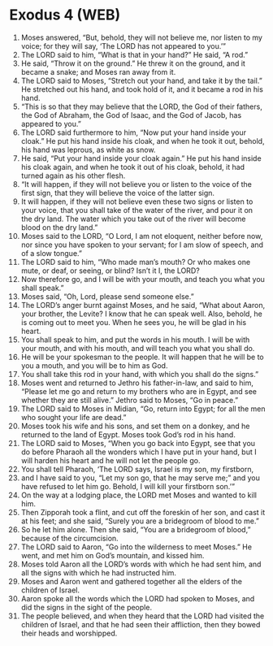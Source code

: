 * Exodus 4 (WEB)
:PROPERTIES:
:ID: WEB/02-EXO04
:END:

1. Moses answered, “But, behold, they will not believe me, nor listen to my voice; for they will say, ‘The LORD has not appeared to you.’”
2. The LORD said to him, “What is that in your hand?” He said, “A rod.”
3. He said, “Throw it on the ground.” He threw it on the ground, and it became a snake; and Moses ran away from it.
4. The LORD said to Moses, “Stretch out your hand, and take it by the tail.” He stretched out his hand, and took hold of it, and it became a rod in his hand.
5. “This is so that they may believe that the LORD, the God of their fathers, the God of Abraham, the God of Isaac, and the God of Jacob, has appeared to you.”
6. The LORD said furthermore to him, “Now put your hand inside your cloak.” He put his hand inside his cloak, and when he took it out, behold, his hand was leprous, as white as snow.
7. He said, “Put your hand inside your cloak again.” He put his hand inside his cloak again, and when he took it out of his cloak, behold, it had turned again as his other flesh.
8. “It will happen, if they will not believe you or listen to the voice of the first sign, that they will believe the voice of the latter sign.
9. It will happen, if they will not believe even these two signs or listen to your voice, that you shall take of the water of the river, and pour it on the dry land. The water which you take out of the river will become blood on the dry land.”
10. Moses said to the LORD, “O Lord, I am not eloquent, neither before now, nor since you have spoken to your servant; for I am slow of speech, and of a slow tongue.”
11. The LORD said to him, “Who made man’s mouth? Or who makes one mute, or deaf, or seeing, or blind? Isn’t it I, the LORD?
12. Now therefore go, and I will be with your mouth, and teach you what you shall speak.”
13. Moses said, “Oh, Lord, please send someone else.”
14. The LORD’s anger burnt against Moses, and he said, “What about Aaron, your brother, the Levite? I know that he can speak well. Also, behold, he is coming out to meet you. When he sees you, he will be glad in his heart.
15. You shall speak to him, and put the words in his mouth. I will be with your mouth, and with his mouth, and will teach you what you shall do.
16. He will be your spokesman to the people. It will happen that he will be to you a mouth, and you will be to him as God.
17. You shall take this rod in your hand, with which you shall do the signs.”
18. Moses went and returned to Jethro his father-in-law, and said to him, “Please let me go and return to my brothers who are in Egypt, and see whether they are still alive.” Jethro said to Moses, “Go in peace.”
19. The LORD said to Moses in Midian, “Go, return into Egypt; for all the men who sought your life are dead.”
20. Moses took his wife and his sons, and set them on a donkey, and he returned to the land of Egypt. Moses took God’s rod in his hand.
21. The LORD said to Moses, “When you go back into Egypt, see that you do before Pharaoh all the wonders which I have put in your hand, but I will harden his heart and he will not let the people go.
22. You shall tell Pharaoh, ‘The LORD says, Israel is my son, my firstborn,
23. and I have said to you, “Let my son go, that he may serve me;” and you have refused to let him go. Behold, I will kill your firstborn son.’”
24. On the way at a lodging place, the LORD met Moses and wanted to kill him.
25. Then Zipporah took a flint, and cut off the foreskin of her son, and cast it at his feet; and she said, “Surely you are a bridegroom of blood to me.”
26. So he let him alone. Then she said, “You are a bridegroom of blood,” because of the circumcision.
27. The LORD said to Aaron, “Go into the wilderness to meet Moses.” He went, and met him on God’s mountain, and kissed him.
28. Moses told Aaron all the LORD’s words with which he had sent him, and all the signs with which he had instructed him.
29. Moses and Aaron went and gathered together all the elders of the children of Israel.
30. Aaron spoke all the words which the LORD had spoken to Moses, and did the signs in the sight of the people.
31. The people believed, and when they heard that the LORD had visited the children of Israel, and that he had seen their affliction, then they bowed their heads and worshipped.

